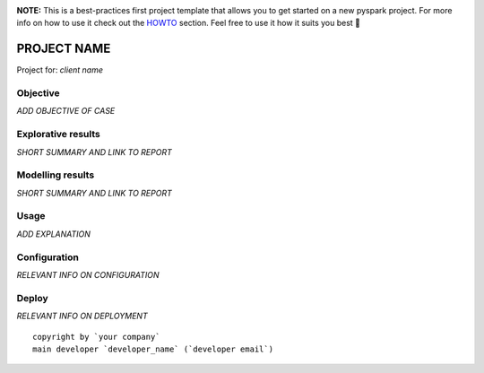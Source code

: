 .. image:: https://img.shields.io/badge/maintained%20by-dataroots-%2300b189
    :target: https://dataroots.io
    :alt: maintained by dataroots

.. image:: https://img.shields.io/badge/python-3.8-blue
    :target: https://img.shields.io/badge/python-3.8-blue
    :alt: Python version

.. image:: https://codecov.io/gh/datarootsio/skeleton-pyspark/branch/main/graph/badge.svg?token=UMPN2VL0AM
    :target: https://codecov.io/gh/datarootsio/skeleton-pyspark

**NOTE:** This is a best-practices first project template that allows you to get started on a new pyspark project.
For more info on how to use it check out the `HOWTO`_ section.
Feel free to use it how it suits you best 🚀

.. _HOWTO: HOWTO.rst

PROJECT NAME
============

Project for: `client name`

Objective
^^^^^^^^^

`ADD OBJECTIVE OF CASE`

Explorative results
^^^^^^^^^^^^^^^^^^^

`SHORT SUMMARY AND LINK TO REPORT`

Modelling results
^^^^^^^^^^^^^^^^^

`SHORT SUMMARY AND LINK TO REPORT`

Usage
^^^^^

`ADD EXPLANATION`

Configuration
^^^^^^^^^^^^^

`RELEVANT INFO ON CONFIGURATION`

Deploy
^^^^^^

`RELEVANT INFO ON DEPLOYMENT`

::

    copyright by `your company`
    main developer `developer_name` (`developer email`)

